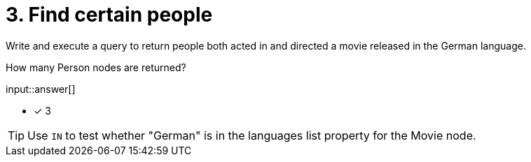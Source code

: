 :type: freetext

[.question.freetext]
= 3. Find certain people

Write and execute a query to return people both acted in and directed a movie released in the German language.

How many Person nodes are returned?

input::answer[]

* [x] 3

[TIP]
====
Use `IN` to test whether "German" is in the languages list property for the Movie node.
====
